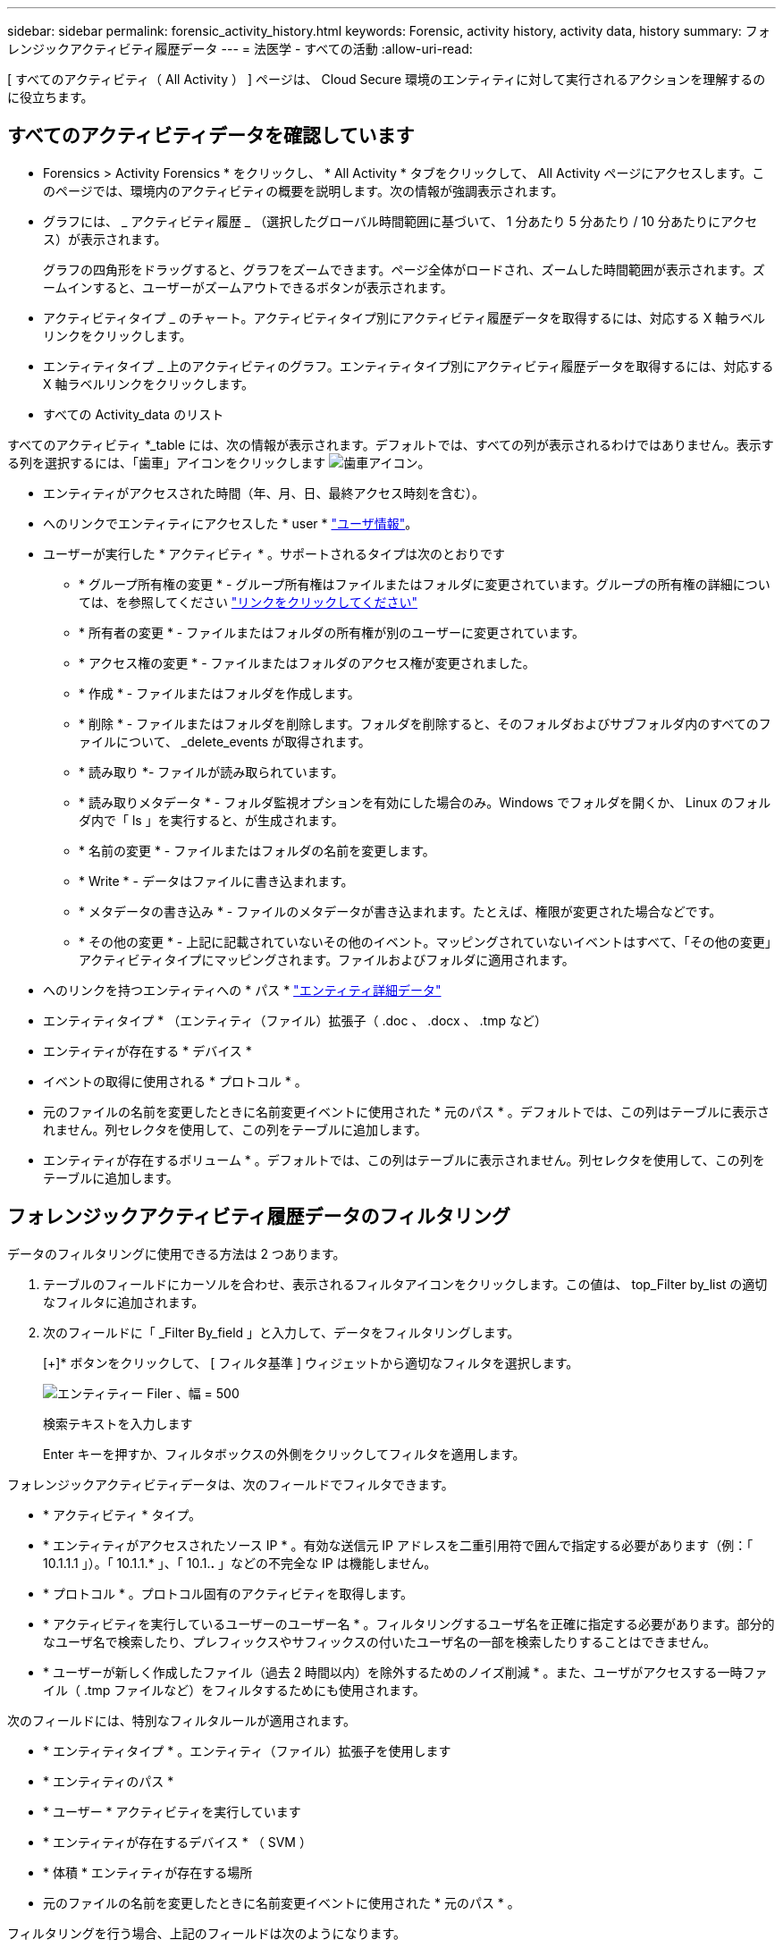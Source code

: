 ---
sidebar: sidebar 
permalink: forensic_activity_history.html 
keywords: Forensic, activity history, activity data, history 
summary: フォレンジックアクティビティ履歴データ 
---
= 法医学 - すべての活動
:allow-uri-read: 


[role="lead"]
[ すべてのアクティビティ（ All Activity ） ] ページは、 Cloud Secure 環境のエンティティに対して実行されるアクションを理解するのに役立ちます。



== すべてのアクティビティデータを確認しています

* Forensics > Activity Forensics * をクリックし、 * All Activity * タブをクリックして、 All Activity ページにアクセスします。このページでは、環境内のアクティビティの概要を説明します。次の情報が強調表示されます。

* グラフには、 _ アクティビティ履歴 _ （選択したグローバル時間範囲に基づいて、 1 分あたり 5 分あたり / 10 分あたりにアクセス）が表示されます。
+
グラフの四角形をドラッグすると、グラフをズームできます。ページ全体がロードされ、ズームした時間範囲が表示されます。ズームインすると、ユーザーがズームアウトできるボタンが表示されます。

* アクティビティタイプ _ のチャート。アクティビティタイプ別にアクティビティ履歴データを取得するには、対応する X 軸ラベルリンクをクリックします。
* エンティティタイプ _ 上のアクティビティのグラフ。エンティティタイプ別にアクティビティ履歴データを取得するには、対応する X 軸ラベルリンクをクリックします。
* すべての Activity_data のリスト


すべてのアクティビティ *_table には、次の情報が表示されます。デフォルトでは、すべての列が表示されるわけではありません。表示する列を選択するには、「歯車」アイコンをクリックします image:GearIcon.png["歯車アイコン"]。

* エンティティがアクセスされた時間（年、月、日、最終アクセス時刻を含む）。
* へのリンクでエンティティにアクセスした * user * link:forensic_user_overview.html["ユーザ情報"]。


* ユーザーが実行した * アクティビティ * 。サポートされるタイプは次のとおりです
+
** * グループ所有権の変更 * - グループ所有権はファイルまたはフォルダに変更されています。グループの所有権の詳細については、を参照してください link:https://docs.microsoft.com/en-us/previous-versions/orphan-topics/ws.11/dn789205(v=ws.11)?redirectedfrom=MSDN["リンクをクリックしてください"]
** * 所有者の変更 * - ファイルまたはフォルダの所有権が別のユーザーに変更されています。
** * アクセス権の変更 * - ファイルまたはフォルダのアクセス権が変更されました。
** * 作成 * - ファイルまたはフォルダを作成します。
** * 削除 * - ファイルまたはフォルダを削除します。フォルダを削除すると、そのフォルダおよびサブフォルダ内のすべてのファイルについて、 _delete_events が取得されます。
** * 読み取り *- ファイルが読み取られています。
** * 読み取りメタデータ * - フォルダ監視オプションを有効にした場合のみ。Windows でフォルダを開くか、 Linux のフォルダ内で「 ls 」を実行すると、が生成されます。
** * 名前の変更 * - ファイルまたはフォルダの名前を変更します。
** * Write * - データはファイルに書き込まれます。
** * メタデータの書き込み * - ファイルのメタデータが書き込まれます。たとえば、権限が変更された場合などです。
** * その他の変更 * - 上記に記載されていないその他のイベント。マッピングされていないイベントはすべて、「その他の変更」アクティビティタイプにマッピングされます。ファイルおよびフォルダに適用されます。


* へのリンクを持つエンティティへの * パス * link:forensic_entity_detail.html["エンティティ詳細データ"]
* エンティティタイプ * （エンティティ（ファイル）拡張子（ .doc 、 .docx 、 .tmp など）
* エンティティが存在する * デバイス *
* イベントの取得に使用される * プロトコル * 。
* 元のファイルの名前を変更したときに名前変更イベントに使用された * 元のパス * 。デフォルトでは、この列はテーブルに表示されません。列セレクタを使用して、この列をテーブルに追加します。
* エンティティが存在するボリューム * 。デフォルトでは、この列はテーブルに表示されません。列セレクタを使用して、この列をテーブルに追加します。




== フォレンジックアクティビティ履歴データのフィルタリング

データのフィルタリングに使用できる方法は 2 つあります。

. テーブルのフィールドにカーソルを合わせ、表示されるフィルタアイコンをクリックします。この値は、 top_Filter by_list の適切なフィルタに追加されます。
. 次のフィールドに「 _Filter By_field 」と入力して、データをフィルタリングします。
+
[+]* ボタンをクリックして、 [ フィルタ基準 ] ウィジェットから適切なフィルタを選択します。

+
image:Forensic_Activity_Filter.png["エンティティー Filer 、幅 = 500"]

+
検索テキストを入力します

+
Enter キーを押すか、フィルタボックスの外側をクリックしてフィルタを適用します。



フォレンジックアクティビティデータは、次のフィールドでフィルタできます。

* * アクティビティ * タイプ。


* * エンティティがアクセスされたソース IP * 。有効な送信元 IP アドレスを二重引用符で囲んで指定する必要があります（例：「 10.1.1.1 」）。「 10.1.1.* 」、「 10.1.*.* 」などの不完全な IP は機能しません。
* * プロトコル * 。プロトコル固有のアクティビティを取得します。


* * アクティビティを実行しているユーザーのユーザー名 * 。フィルタリングするユーザ名を正確に指定する必要があります。部分的なユーザ名で検索したり、プレフィックスやサフィックスの付いたユーザ名の一部を検索したりすることはできません。
* * ユーザーが新しく作成したファイル（過去 2 時間以内）を除外するためのノイズ削減 * 。また、ユーザがアクセスする一時ファイル（ .tmp ファイルなど）をフィルタするためにも使用されます。


次のフィールドには、特別なフィルタルールが適用されます。

* * エンティティタイプ * 。エンティティ（ファイル）拡張子を使用します
* * エンティティのパス *
* * ユーザー * アクティビティを実行しています
* * エンティティが存在するデバイス * （ SVM ）
* * 体積 * エンティティが存在する場所
* 元のファイルの名前を変更したときに名前変更イベントに使用された * 元のパス * 。


フィルタリングを行う場合、上記のフィールドは次のようになります。

* 正確な値は引用符で囲む必要があります。例： "searchtext"
* ワイルドカード文字列には引用符は含まれていません。例： searchtext 、 \* searchtext * は、 'earchtext ' を含む文字列をフィルタします。
* プレフィックスが付いた文字列、たとえば searchtext* は、「 earchtext 」で始まる文字列を検索します。




== フォレンジックアクティビティ履歴データのソート

アクティビティ履歴データは、 _ 時間、ユーザー、ソース IP 、アクティビティ、パスおよび _ エンティティタイプ _ でソートできます。デフォルトでは、テーブルは descending _Time_order でソートされます。つまり、最新のデータが最初に表示されます。_Device_Field と _Protocol_fields に対してソートが無効になっています。



== すべてのアクティビティのエクスポート

アクティビティ履歴テーブルの上にある _ エクスポート _ ボタンをクリックすると ' アクティビティ履歴を .csv ファイルにエクスポートできますエクスポートされるのは上位 10,000 レコードのみです。



== すべてのアクティビティの列を選択します

すべての activity テーブルには ' デフォルトで SELECT カラムが表示されます列を追加、削除、または変更するには、テーブルの右側にある歯車アイコンをクリックし、使用可能な列のリストから選択します。

image:CloudSecure_ActivitySelection.png["アクティビティセレクタ、幅 = 30%"]



== アクティビティ履歴の保持

アクティブな Cloud Secure 環境では、アクティビティ履歴が 13 カ月間保持されます。



== Forensicsページのフィルタの適用性

|===


| フィルタ | 機能 | 例 | どのフィルタに適用できますか？ | どのフィルタにも適用できません | 結果 


| * （アスタリスク） | すべての項目を検索できます | Auto * 03172022 | ユーザー、パス、エンティティタイプ、デバイスタイプ、ボリューム、 元のパス |  | "Auto"で始まり、"03172022"で終わるすべてのリソースを返します。 


| ？（疑問符） | では、特定の数の文字を検索できます | AutoSabotageUser1_03172022 | ユーザー、エンティティタイプ、デバイス、ボリューム |  | AutoSabotageUser1_03172022A、AutoSabotageUser1_03172022AB、AutoSabotageUser1_031720225などを返します 


| または | 複数のエンティティを指定できます | AutoSabotageUser1_03172022またはAutoRansomUser4_03162022 | ユーザ、ドメイン、ユーザ名、パス、エンティティタイプ、 デバイス、元のパス |  | AutoSabotageUser1_03172022またはAutoRansomUser4_03162022のいずれかを返します 


| ありません | 検索結果からテキストを除外できます | AutoRansomUser4_03162022ではありません | ユーザ、ドメイン、ユーザ名、パス、エンティティタイプ、 元のパス、ボリューム | デバイス | "AutoRansomUser4_03162022 "で始まるものをすべて返します。 


| なし | すべてのフィールドで NULL 値を検索します | なし | ドメイン |  | ターゲットフィールドが空の場合に結果を返します 
|===


== パス/元のパスの検索

検索結果は、の有無によって異なります

|===


| /AutoDir1/AutoFile | 動作します 


| AutoDir1/AutoFileです | 壊れています 


| /AutoDir1/AutoFile（Dir1） | dir1部分部分文字列が機能しない 


| "/AutoDir1/AutoFile032420222022" | 完全検索が実行されます 


| Auto * 03242022 | 壊れています 


| AutoSabotageUser1_03172022 | 壊れています 


| /AutoDir1/AutoFile03242022または/AutoDir1/AutoFile03242022 | 動作します 


| /AutoDir1/AutoFile03242022ではありません | 動作します 


| NOT / AutoDir1 | 動作します 


| /AutoFile03242022はありません | 壊れています 


| * | すべてのエントリを表示します 
|===


== トラブルシューティング

|===


| 問題 | 試してみてください 


| [ すべてのアクティビティ ] テーブルの [ ユーザー ] 列には、「 LDAP: HQ.COMPANYNAME.COM:S-1-5-21-3577637-1906459482-1437260136-1831817” 」または「 LDAP: デフォルト : 80038003 」というユーザー名が表示されます。 | 考えられる原因は次のとおりです。 1.ユーザディレクトリコレクタがまだ設定されていません。追加するには、 [*Admin] > [Data Collectors] > [User Directory Collectors] に移動し、 [*+ User Directory Collectors] をクリックします。Active Directory_or_LDAP ディレクトリサーバー _ を選択します。2. ユーザディレクトリコレクタは設定されていますが、停止しているか、エラー状態です。[*Admin] > [Data Collectors] > [User Directory Collectors] に移動し、ステータスを確認してください。を参照してください link:http://docs.netapp.com/us-en/cloudinsights/task_config_user_dir_connect.html#troubleshooting-user-directory-collector-configuration-errors["User Directory Collector のトラブルシューティング"] トラブルシューティングのヒントについては、ドキュメントのセクションを参照してください。適切に設定すると、 24 時間以内に名前が自動的に解決されます。それでも解決されない場合は、正しい User Data Collector を追加しているかどうかを確認します。追加した Active Directory / LDAP ディレクトリサーバにユーザが実際に含まれていることを確認します。 


| 一部の NFS イベントが UI に表示されません。 | 次を確認します。 1.POSIX 属性が設定された AD サーバのユーザディレクトリコレクタは、 UI から unixid 属性が有効になっている必要があります。2. ユーザページで UI 3 から NFS アクセスを実行しているユーザを検索すると、アクセス権が表示されます。raw イベント（ユーザがまだ検出されていないイベント）は NFS 4 ではサポートされません。NFS エクスポートへの匿名アクセスは監視されません。5. NFS4.1 よりも小さいバージョンの NFS を使用していることを確認します。 
|===